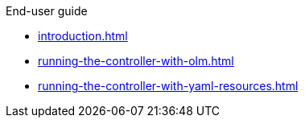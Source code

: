 .End-user guide

* xref:introduction.adoc[]
* xref:running-the-controller-with-olm.adoc[]
* xref:running-the-controller-with-yaml-resources.adoc[]
